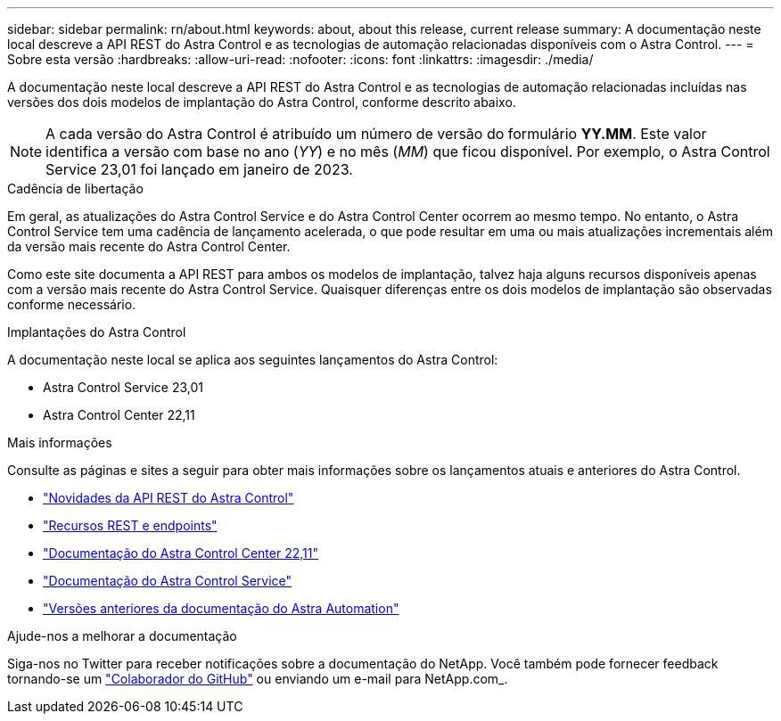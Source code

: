 ---
sidebar: sidebar 
permalink: rn/about.html 
keywords: about, about this release, current release 
summary: A documentação neste local descreve a API REST do Astra Control e as tecnologias de automação relacionadas disponíveis com o Astra Control. 
---
= Sobre esta versão
:hardbreaks:
:allow-uri-read: 
:nofooter: 
:icons: font
:linkattrs: 
:imagesdir: ./media/


[role="lead"]
A documentação neste local descreve a API REST do Astra Control e as tecnologias de automação relacionadas incluídas nas versões dos dois modelos de implantação do Astra Control, conforme descrito abaixo.


NOTE: A cada versão do Astra Control é atribuído um número de versão do formulário *YY.MM*. Este valor identifica a versão com base no ano (_YY_) e no mês (_MM_) que ficou disponível. Por exemplo, o Astra Control Service 23,01 foi lançado em janeiro de 2023.

.Cadência de libertação
Em geral, as atualizações do Astra Control Service e do Astra Control Center ocorrem ao mesmo tempo. No entanto, o Astra Control Service tem uma cadência de lançamento acelerada, o que pode resultar em uma ou mais atualizações incrementais além da versão mais recente do Astra Control Center.

Como este site documenta a API REST para ambos os modelos de implantação, talvez haja alguns recursos disponíveis apenas com a versão mais recente do Astra Control Service. Quaisquer diferenças entre os dois modelos de implantação são observadas conforme necessário.

.Implantações do Astra Control
A documentação neste local se aplica aos seguintes lançamentos do Astra Control:

* Astra Control Service 23,01
* Astra Control Center 22,11


.Mais informações
Consulte as páginas e sites a seguir para obter mais informações sobre os lançamentos atuais e anteriores do Astra Control.

* link:../rn/whats_new.html["Novidades da API REST do Astra Control"]
* link:../endpoints/resources.html["Recursos REST e endpoints"]
* https://docs.netapp.com/us-en/astra-control-center-2211/["Documentação do Astra Control Center 22,11"^]
* https://docs.netapp.com/us-en/astra-control-service/["Documentação do Astra Control Service"^]
* link:../aa-earlier-versions.html["Versões anteriores da documentação do Astra Automation"]


.Ajude-nos a melhorar a documentação
Siga-nos no Twitter para receber notificações sobre a documentação do NetApp. Você também pode fornecer feedback tornando-se um link:https://docs.netapp.com/us-en/contribute/["Colaborador do GitHub"^] ou enviando um e-mail para NetApp.com_.
